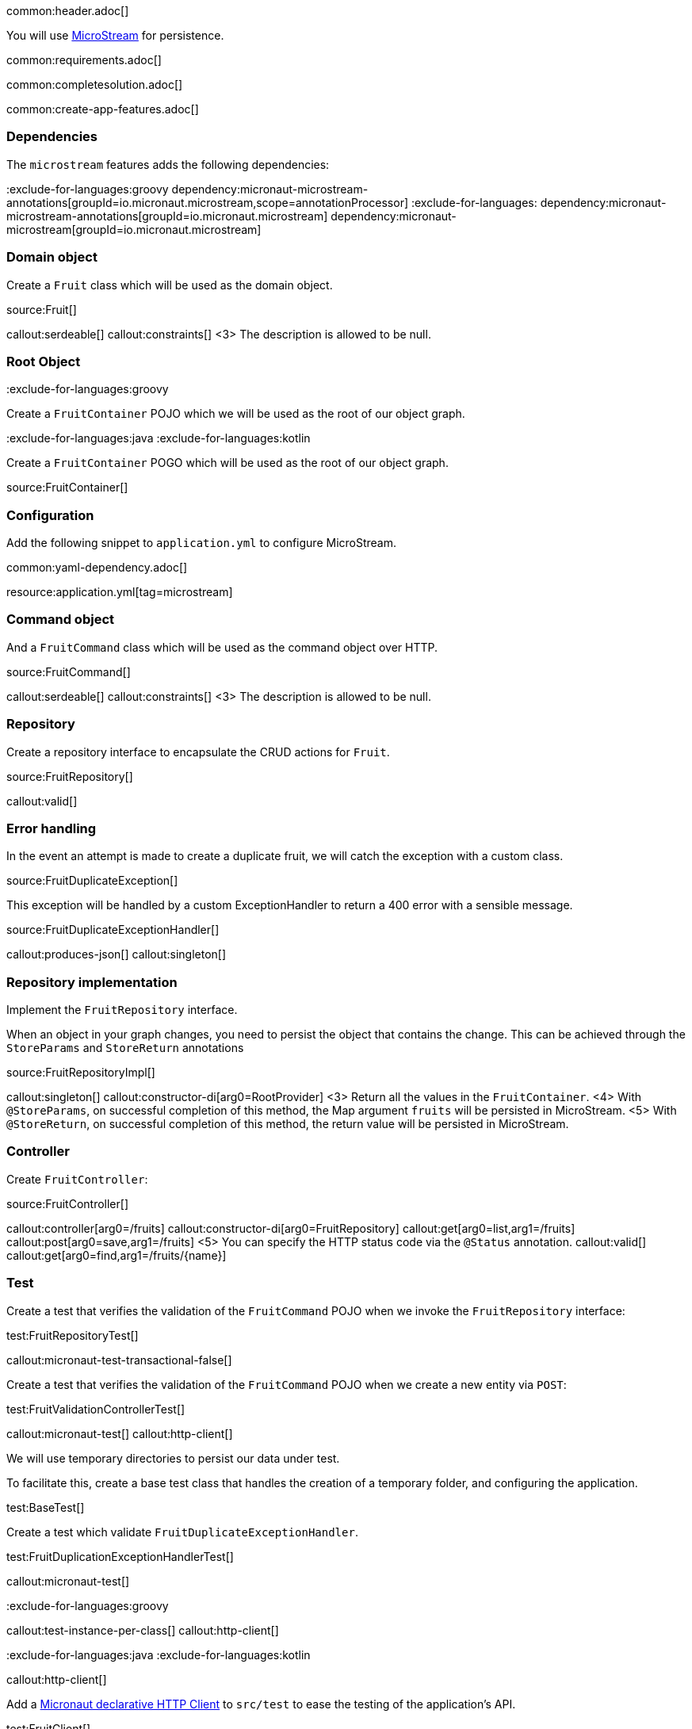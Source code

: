 common:header.adoc[]

You will use https://microstream.one/[MicroStream] for persistence.

common:requirements.adoc[]

common:completesolution.adoc[]

common:create-app-features.adoc[]

=== Dependencies

The `microstream` features adds the following dependencies:

:dependencies:

:exclude-for-languages:groovy
dependency:micronaut-microstream-annotations[groupId=io.micronaut.microstream,scope=annotationProcessor]
:exclude-for-languages:
dependency:micronaut-microstream-annotations[groupId=io.micronaut.microstream]
dependency:micronaut-microstream[groupId=io.micronaut.microstream]

:dependencies:

=== Domain object

Create a `Fruit` class which will be used as the domain object.

source:Fruit[]

callout:serdeable[]
callout:constraints[]
<3> The description is allowed to be null.

=== Root Object

:exclude-for-languages:groovy

Create a `FruitContainer` POJO which we will be used as the root of our object graph.

:exclude-for-languages:

:exclude-for-languages:java
:exclude-for-languages:kotlin

Create a `FruitContainer` POGO which will be used as the root of our object graph.

:exclude-for-languages:

source:FruitContainer[]

=== Configuration

Add the following snippet to `application.yml` to configure MicroStream.

common:yaml-dependency.adoc[]

resource:application.yml[tag=microstream]

=== Command object

And a `FruitCommand` class which will be used as the command object over HTTP.

source:FruitCommand[]

callout:serdeable[]
callout:constraints[]
<3> The description is allowed to be null.

=== Repository

Create a repository interface to encapsulate the CRUD actions for `Fruit`.

source:FruitRepository[]

callout:valid[]

=== Error handling

In the event an attempt is made to create a duplicate fruit, we will catch the exception with a custom class.

source:FruitDuplicateException[]

This exception will be handled by a custom ExceptionHandler to return a 400 error with a sensible message.

source:FruitDuplicateExceptionHandler[]

callout:produces-json[]
callout:singleton[]

=== Repository implementation

Implement the `FruitRepository` interface.

When an object in your graph changes, you need to persist the object that contains the change.
This can be achieved through the `StoreParams` and `StoreReturn` annotations

source:FruitRepositoryImpl[]

callout:singleton[]
callout:constructor-di[arg0=RootProvider]
<3> Return all the values in the `FruitContainer`.
<4> With `@StoreParams`, on successful completion of this method, the Map argument `fruits` will be persisted in MicroStream.
<5> With `@StoreReturn`, on successful completion of this method, the return value will be persisted in MicroStream.

=== Controller

Create `FruitController`:

source:FruitController[]

callout:controller[arg0=/fruits]
callout:constructor-di[arg0=FruitRepository]
callout:get[arg0=list,arg1=/fruits]
callout:post[arg0=save,arg1=/fruits]
<5> You can specify the HTTP status code via the `@Status` annotation.
callout:valid[]
callout:get[arg0=find,arg1=/fruits/\{name\}]

=== Test

Create a test that verifies the validation of the `FruitCommand` POJO when we invoke the `FruitRepository` interface:

test:FruitRepositoryTest[]

callout:micronaut-test-transactional-false[]

Create a test that verifies the validation of the `FruitCommand` POJO when we create a new entity via `POST`:

test:FruitValidationControllerTest[]

callout:micronaut-test[]
callout:http-client[]

We will use temporary directories to persist our data under test.

To facilitate this, create a base test class that handles the creation of a temporary folder, and configuring the application.

test:BaseTest[]

Create a test which validate `FruitDuplicateExceptionHandler`.

test:FruitDuplicationExceptionHandlerTest[]

callout:micronaut-test[]

:exclude-for-languages:groovy

callout:test-instance-per-class[]
callout:http-client[]

:exclude-for-languages:
:exclude-for-languages:java
:exclude-for-languages:kotlin

callout:http-client[]

:exclude-for-languages:

Add a https://docs.micronaut.io/latest/guide/#httpClient[Micronaut declarative HTTP Client] to `src/test` to ease the testing of the application's API.

test:FruitClient[]

And finally, create a test that checks our controller works against MicroStream correctly:

test:FruitControllerTest[]

<1> Start and stop application to verify the data is persisted to disk by MicroStream and can be retrieved after application restart.

common:testApp.adoc[]

common:runapp.adoc[]

[source, bash]
.Create a new fruit
----
curl -i -d '{"name":"Pear"}' \
     -H "Content-Type: application/json" \
     -X POST http://localhost:8080/fruits
----

[source]
.Output
----
HTTP/1.1 201 Created
date: Thu, 12 May 2022 13:45:56 GMT
Content-Type: application/json
content-length: 16
connection: keep-alive

{"name":"Pear"}
----

[source, bash]
.Get a list of all fruits
----
curl -i localhost:8080/fruits
----

[source]
.Output
----
HTTP/1.1 200 OK
date: Thu, 12 May 2022 13:46:54 GMT
Content-Type: application/json
content-length: 70
connection: keep-alive

[{"name":"Pear"}]
----

== MicroStream REST and GUI

Often, during development is useful to see the data being saved by MicroStream. Micronaut MicroStream integration helps to do that.

Add the following dependency:

dependency:micronaut-microstream-rest[groupId=io.micronaut.microstream,scope=developmentOnly]

The above dependency provides several JSON endpoints which expose the contents of the MicroStream storage.

=== MicroStream Client GUI

https://docs.microstream.one/manual/storage/rest-interface/client-gui.html[Download MicroStream client GUI].

Run the client and connect to the MicroStream REST API exposed by the Micronaut application:

image::microstream-rest-1.png[]

You can visualize the data you saved via cURL.

image::microstream-rest-2.png[]

common:next.adoc[]

Read more about the https://micronaut-projects.github.io/micronaut-microstream/latest/guide[Micronaut MicroStream integration].
Read more about https://microstream.one/platforms/microstream-for-java/[MicroStream for Java].

Read more about https://micronaut-projects.github.io/micronaut-serialization/latest/guide[Micronaut Serialization].

== Sponsors

https://microstream.one/[MicroStream] sponsored the creation of this Guide.
